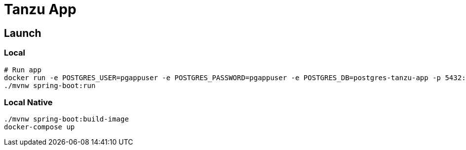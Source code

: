 = Tanzu App

== Launch

=== Local

[source, sh]
----
# Run app
docker run -e POSTGRES_USER=pgappuser -e POSTGRES_PASSWORD=pgappuser -e POSTGRES_DB=postgres-tanzu-app -p 5432:5432 postgres:14.2
./mvnw spring-boot:run
----

=== Local Native

[source, sh]
----
./mvnw spring-boot:build-image
docker-compose up
----

